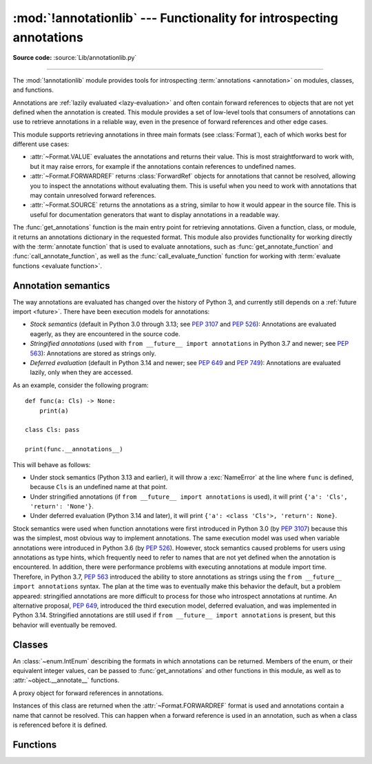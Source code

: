 :mod:`!annotationlib` --- Functionality for introspecting annotations
=====================================================================

.. module:: annotationlib
   :synopsis: Functionality for introspecting annotations


**Source code:** :source:`Lib/annotationlib.py`

.. testsetup:: default

   import annotationlib
   from annotationlib import *

--------------

The :mod:`!annotationlib` module provides tools for introspecting :term:`annotations <annotation>`
on modules, classes, and functions.

Annotations are :ref:`lazily evaluated <lazy-evaluation>` and often contain
forward references to objects that are not yet defined when the annotation is created.
This module provides a set of low-level tools that consumers of annotations can use to
retrieve annotations in a reliable way, even in the presence of forward references and
other edge cases.

This module supports retrieving annotations in three main formats (see :class:`Format`), each
of which works best for different use cases:

* :attr:`~Format.VALUE` evaluates the annotations and returns their value. This is
  most straightforward to work with, but it may raise errors, for example if the annotations contain
  references to undefined names.
* :attr:`~Format.FORWARDREF` returns :class:`ForwardRef` objects for annotations that cannot be resolved,
  allowing you to inspect the annotations without evaluating them. This is useful when you need to
  work with annotations that may contain unresolved forward references.
* :attr:`~Format.SOURCE` returns the annotations as a string, similar to how it would appear
  in the source file. This is useful for documentation generators that want to display
  annotations in a readable way.

The :func:`get_annotations` function is the main entry point for retrieving annotations.
Given a function, class, or module, it returns an annotations dictionary in the requested
format. This module also provides functionality for working directly with the
:term:`annotate function` that is used to evaluate annotations, such as
:func:`get_annotate_function` and :func:`call_annotate_function`, as well as the
:func:`call_evaluate_function` function for working with :term:`evaluate functions <evaluate function>`.


.. seealso::

   :pep:`649` proposed the current model for how annotations work in Python.

   :pep:`749` expanded on various aspects of :pep:`649` and introduced the :mod:`!annotationlib` module.

   :ref:`annotations-howto` provides best practices for working with annotations.

   :pypi:`typing-extensions` provides a backport of :func:`get_annotations` that works on earlier
   versions of Python.

Annotation semantics
--------------------

The way annotations are evaluated has changed over the history of Python 3,
and currently still depends on a :ref:`future import <future>`.
There have been execution models for annotations:

* *Stock semantics* (default in Python 3.0 through 3.13; see :pep:`3107` and :pep:`526`):
  Annotations are evaluated eagerly, as they are encountered in the source code.
* *Stringified annotations* (used with ``from __future__ import annotations`` in Python 3.7 and newer;
  see :pep:`563`): Annotations are stored as strings only.
* *Deferred evaluation* (default in Python 3.14 and newer; see :pep:`649` and :pep:`749`):
  Annotations are evaluated lazily, only when they are accessed.

As an example, consider the following program::

   def func(a: Cls) -> None:
       print(a)

   class Cls: pass

   print(func.__annotations__)

This will behave as follows:

* Under stock semantics (Python 3.13 and earlier), it will throw a :exc:`NameError`
  at the line where ``func``
  is defined, because ``Cls`` is an undefined name at that point.
* Under stringified annotations (if ``from __future__ import annotations`` is used),
  it will print ``{'a': 'Cls', 'return': 'None'}``.
* Under deferred evaluation (Python 3.14 and later), it will print ``{'a': <class 'Cls'>, 'return': None}``.

Stock semantics were used when function annotations were first introduced in Python 3.0
(by :pep:`3107`) because this was the simplest, most obvious way to implement annotations.
The same execution model was used when variable annotations were introduced in Python 3.6
(by :pep:`526`). However, stock semantics caused problems for users using annotations
as type hints, which frequently need to refer to names that are not yet defined when the
annotation is encountered. In addition, there were performance problems with executing annotations
at module import time. Therefore, in Python 3.7, :pep:`563` introduced the ability to store
annotations as strings using the ``from __future__ import annotations`` syntax. The plan
at the time was to eventually make this behavior the default, but a problem appeared:
stringified annotations are more difficult to process for those who introspect annotations at runtime.
An alternative proposal, :pep:`649`, introduced the third execution model, deferred evaluation,
and was implemented in Python 3.14. Stringified annotations are still used if
``from __future__ import annotations`` is present, but this behavior will eventually be removed.

Classes
-------

.. class:: Format

   An :class:`~enum.IntEnum` describing the formats in which annotations can be returned.
   Members of the enum, or their equivalent integer values, can be passed to
   :func:`get_annotations` and other functions in this module, as well as to
   :attr:`~object.__annotate__` functions.

   .. attribute:: VALUE
      :value: 1

      Values are the result of evaluating the annotation expressions.

   .. attribute:: FORWARDREF
      :value: 2

      Values are real annotation values (as per :attr:`Format.VALUE` format) for defined values,
      and :class:`ForwardRef` proxies for undefined values. Real objects may
      contain references to, :class:`ForwardRef` proxy objects.

   .. attribute:: SOURCE
      :value: 3

      Values are the text string of the annotation as it appears in the source code,
      up to modifications including, but not restricted to, whitespace normalizations
      and constant values optimizations.

      The exact values of these strings may change in future versions of Python.

   .. versionadded:: 3.14

.. class:: ForwardRef

   A proxy object for forward references in annotations.

   Instances of this class are returned when the :attr:`~Format.FORWARDREF` format is
   used and annotations contain a name that cannot be resolved. This can happen
   when a forward reference is used in an annotation, such as when a class is
   referenced before it is defined.

   .. attribute:: __forward_arg__

      A string containing the code that was evaluated to produce the :class:`~ForwardRef`.
      The string may not be exactly equivalent to the original source.

   .. method:: evaluate(*, globals=None, locals=None, type_params=None, owner=None)

      Evaluate the forward reference, returning its value.

      This may throw an exception, such as :exc:`NameError`, if the forward reference
      refers to names that do not exist. The arguments to this method can be used to
      provide bindings for names that would otherwise be undefined.

      :class:`~ForwardRef` instances returned by :func:`get_annotations` retain
      references to information about the scope they originated from, so calling
      this method with no further arguments may be sufficient to evaluate such objects.
      :class:`~ForwardRef` instances created by other means may not have any information
      about their scope, so passing arguments to this method may be necessary to
      evaluate them successfully.

      *globals* and *locals* are passed to :func:`eval`, representing the global and
      local namespaces in which the name is evaluated. *type_params*, if given, must be
      a tuple of :ref:`type parameters <type-params>` that are in scope while the forward
      reference is being evaluated. *owner* is the object that owns the annotation from
      which the forward reference derives, usually a function, class, or module.

      .. important::

         Once a :class:`~ForwardRef` instance has been evaluated, it caches the evaluated
         value, and future calls to :meth:`evaluate` will return the cached value, regardless
         of the parameters passed in.

   .. versionadded:: 3.14


Functions
---------

.. function:: call_annotate_function(annotate, format, *, owner=None)

   Call the :term:`annotate function` *annotate* with the given *format*,
   a member of the :class:`Format` enum, and return the annotations
   dictionary produced by the function.

   This helper function is required because annotate functions generated by
   the compiler for functions, classes, and modules only support
   the :attr:`~Format.VALUE` format when called directly.
   To support other formats, this function calls the annotate function
   in a special environment that allows it to produce annotations in the other formats.
   This is a useful building block when implementing functionality
   that needs to partially evaluate annotations while a class is being constructed.

   *owner* is the object that owns the annotation function, usually a function,
   class, or module. If provided, it is used in the :attr:`~Format.FORWARDREF`
   format to produce a :class:`ForwardRef` object that carries more information.

   .. seealso::

      :PEP:`PEP 649 <649#the-stringizer-and-the-fake-globals-environment>` contains
      an explanation of the implementation technique used by this function.

   .. versionadded:: 3.14

.. function:: call_evaluate_function(evaluate, format, *, owner=None)

   Call the :term:`evaluate function` *evaluate* with the given *format*, a member of the :class:`Format`
   enum, and return the value produced by the function. This is similar to :func:`call_annotate_function`,
   but the latter always returns a dictionary mapping strings to annotations, while this function returns
   a single value.

   This is intended for use with the evaluate functions generated for lazily evaluated elements
   related to type aliases and type parameters:

   * :meth:`typing.TypeAliasType.evaluate_value`, the value of type aliases
   * :meth:`typing.TypeVar.evaluate_bound`, the bound of type variables
   * :meth:`typing.TypeVar.evaluate_constraints`, the constraints of type variables
   * :meth:`typing.TypeVar.evaluate_default`, the default value of type variables
   * :meth:`typing.ParamSpec.evaluate_default`, the default value of parameter specifications
   * :meth:`typing.TypeVarTuple.evaluate_default`, the default value of type variable tuples

   *owner* is the object that owns the evaluate function, such as the type alias or type variable object.

   *format* can be used to control the format in which the value is returned:

   .. doctest::

      >>> type Alias = undefined
      >>> call_evaluate_function(Alias.evaluate_value, Format.VALUE)
      Traceback (most recent call last):
      ...
      NameError: name 'undefined' is not defined
      >>> call_evaluate_function(Alias.evaluate_value, Format.FORWARDREF)
      ForwardRef('undefined')
      >>> call_evaluate_function(Alias.evaluate_value, Format.SOURCE)
      'undefined'

   .. versionadded:: 3.14

.. function:: get_annotate_function(obj)

   Retrieve the :term:`annotate function` for *obj*. Return :const:`!None` if *obj* does not have an
   annotate function.

   This is usually equivalent to accessing the :attr:`~object.__annotate__` attribute of *obj*,
   but direct access to the attribute may return the wrong object in certain situations involving
   metaclasses. This function should be used instead of accessing the attribute directly.

   .. versionadded:: 3.14

.. function:: get_annotations(obj, *, globals=None, locals=None, eval_str=False, format=Format.VALUE)

   Compute the annotations dict for an object.

   *obj* may be a callable, class, module, or other object with
   :attr:`~object.__annotate__` and :attr:`~object.__annotations__` attributes.
   Passing in an object of any other type raises :exc:`TypeError`.

   The *format* parameter controls the format in which annotations are returned,
   and must be a member of the :class:`Format` enum or its integer equivalent.

   Returns a dict. :func:`!get_annotations` returns a new dict every time
   it's called; calling it twice on the same object will return two
   different but equivalent dicts.

   This function handles several details for you:

   * If *eval_str* is true, values of type :class:`!str` will
     be un-stringized using :func:`eval`. This is intended
     for use with stringized annotations
     (``from __future__ import annotations``). It is an error
     to set *eval_str* to true with formats other than :attr:`Format.VALUE`.
   * If *obj* doesn't have an annotations dict, returns an
     empty dict. (Functions and methods always have an
     annotations dict; classes, modules, and other types of
     callables may not.)
   * Ignores inherited annotations on classes, as well as annotations
     on metaclasses. If a class
     doesn't have its own annotations dict, returns an empty dict.
   * All accesses to object members and dict values are done
     using ``getattr()`` and ``dict.get()`` for safety.

   *eval_str* controls whether or not values of type :class:`!str` are replaced
   with the result of calling :func:`eval` on those values:

   * If eval_str is true, :func:`eval` is called on values of type :class:`!str`.
     (Note that :func:`!get_annotations` doesn't catch exceptions; if :func:`eval()`
     raises an exception, it will unwind the stack past the :func:`!get_annotations`
     call.)
   * If *eval_str* is false (the default), values of type :class:`!str` are unchanged.

   *globals* and *locals* are passed in to :func:`eval`; see the documentation
   for :func:`eval` for more information. If *globals* or *locals*
   is :const:`!None`, this function may replace that value with a context-specific
   default, contingent on ``type(obj)``:

   * If *obj* is a module, *globals* defaults to ``obj.__dict__``.
   * If *obj* is a class, *globals* defaults to
     ``sys.modules[obj.__module__].__dict__`` and *locals* defaults
     to the *obj* class namespace.
   * If *obj* is a callable, *globals* defaults to
     :attr:`obj.__globals__ <function.__globals__>`,
     although if *obj* is a wrapped function (using
     :func:`functools.update_wrapper`) or a :class:`functools.partial` object,
     it is unwrapped until a non-wrapped function is found.

   Calling :func:`!get_annotations` is best practice for accessing the
   annotations dict of any object. See :ref:`annotations-howto` for
   more information on annotations best practices.

   .. doctest::

      >>> def f(a: int, b: str) -> float:
      ...     pass
      >>> get_annotations(f)
      {'a': <class 'int'>, 'b': <class 'str'>, 'return': <class 'float'>}

   .. versionadded:: 3.14
